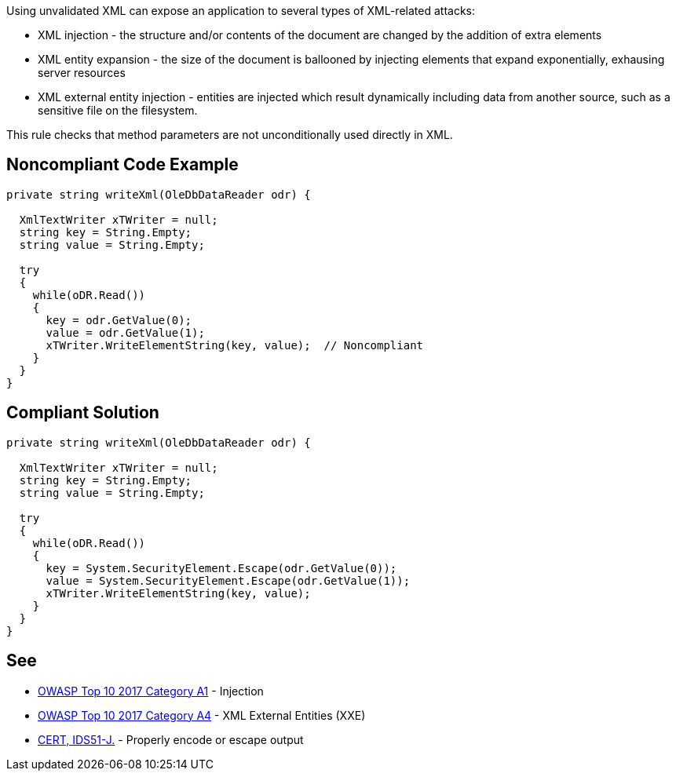 Using unvalidated XML can expose an application to several types of XML-related attacks:

* XML injection - the structure and/or contents of the document are changed by the addition of extra elements
* XML entity expansion - the size of the document is ballooned by injecting elements that expand exponentially, exhausing server resources
* XML external entity injection - entities are injected which result dynamically including data from another source, such as a sensitive file on the filesystem.

This rule checks that method parameters are not unconditionally used directly in XML.


== Noncompliant Code Example

----
private string writeXml(OleDbDataReader odr) {

  XmlTextWriter xTWriter = null;
  string key = String.Empty;
  string value = String.Empty;

  try 
  {
    while(oDR.Read()) 
    {
      key = odr.GetValue(0);
      value = odr.GetValue(1);
      xTWriter.WriteElementString(key, value);  // Noncompliant
    }
  }
}
----


== Compliant Solution

----

private string writeXml(OleDbDataReader odr) {

  XmlTextWriter xTWriter = null;
  string key = String.Empty;
  string value = String.Empty;

  try 
  {
    while(oDR.Read()) 
    {
      key = System.SecurityElement.Escape(odr.GetValue(0));
      value = System.SecurityElement.Escape(odr.GetValue(1));
      xTWriter.WriteElementString(key, value); 
    }
  }
}
----


== See

* https://www.owasp.org/index.php/Top_10-2017_A1-Injection[OWASP Top 10 2017 Category A1] - Injection
* https://www.owasp.org/index.php/Top_10-2017_A4-XML_External_Entities_(XXE)[OWASP Top 10 2017 Category A4] - XML External Entities (XXE)
* https://www.securecoding.cert.org/confluence/x/EwAZAg[CERT, IDS51-J.] - Properly encode or escape output

